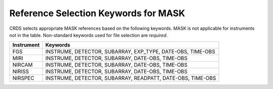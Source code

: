 Reference Selection Keywords for MASK
-------------------------------------
CRDS selects appropriate MASK references based on the following keywords.
MASK is not applicable for instruments not in the table.
Non-standard keywords used for file selection are *required*.

========== ==========================================================
Instrument Keywords                                                   
========== ==========================================================
FGS        INSTRUME, DETECTOR, SUBARRAY, EXP_TYPE, DATE-OBS, TIME-OBS 
MIRI       INSTRUME, DETECTOR, SUBARRAY, DATE-OBS, TIME-OBS           
NIRCAM     INSTRUME, DETECTOR, SUBARRAY, DATE-OBS, TIME-OBS           
NIRISS     INSTRUME, DETECTOR, SUBARRAY, DATE-OBS, TIME-OBS           
NIRSPEC    INSTRUME, DETECTOR, SUBARRAY, READPATT, DATE-OBS, TIME-OBS 
========== ==========================================================

